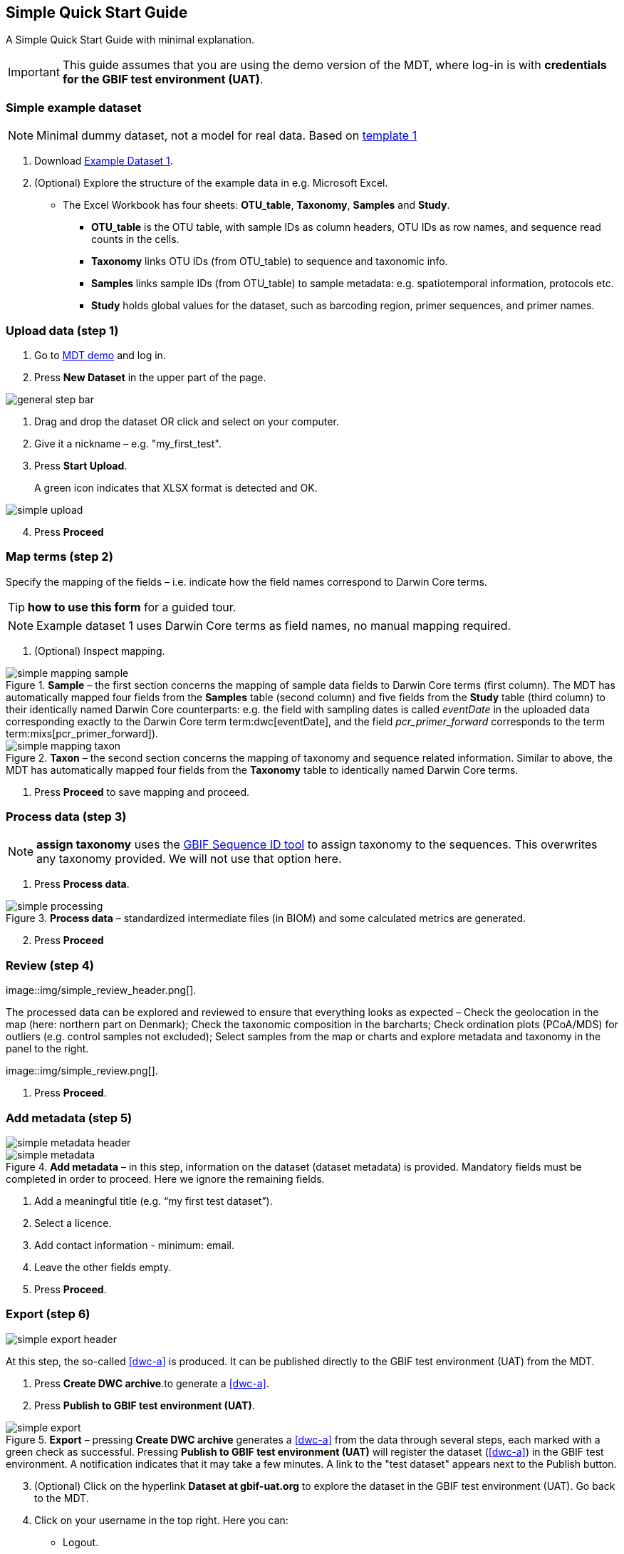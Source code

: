 [[simple_quick_start]]
== Simple Quick Start Guide

A Simple Quick Start Guide with minimal explanation.

IMPORTANT: This guide assumes that you are using the demo version of the MDT, where log-in is with *credentials for the GBIF test environment (UAT)*.

=== Simple example dataset

NOTE: Minimal dummy dataset, not a model for real data. Based on <<template1, template 1>>

. Download link:../example_data/example_data1.current.en.xlsx[Example Dataset 1].
. (Optional) Explore the structure of the example data in e.g. Microsoft Excel.
* The Excel Workbook has four sheets: *OTU_table*, *Taxonomy*, *Samples* and *Study*.
**  *OTU_table* is the OTU table, with sample IDs as column headers, OTU IDs as row names, and sequence read counts in the cells.
** *Taxonomy* links OTU IDs (from OTU_table) to sequence and taxonomic info.
** *Samples* links sample IDs (from OTU_table) to sample metadata: e.g. spatiotemporal information, protocols etc.
** *Study* holds global values for the dataset, such as barcoding region, primer sequences, and primer names.

=== Upload data (step 1)

. Go to https://edna-tool.gbif-uat.org/[MDT demo^] and log in.
. Press *New Dataset* in the upper part of the page.

image::img/general_step_bar.png[]

. Drag and drop the dataset OR click and select on your computer.
. Give it a nickname – e.g. "my_first_test".
. Press *Start Upload*.
+
A green icon indicates that XLSX format is detected and OK.

image::img/simple_upload.png[]

[start=4]
. Press *Proceed*

=== Map terms (step 2)

Specify the mapping of the fields – i.e. indicate how the field names correspond to Darwin Core terms.

TIP: *how to use this form* for a guided tour.

NOTE: Example dataset 1 uses Darwin Core terms as field names, no manual mapping required.  

. (Optional) Inspect mapping.

.*Sample* – the first section concerns the mapping of sample data fields to Darwin Core terms (first column). The MDT has automatically mapped four fields from the *Samples* table (second column) and five fields from the *Study* table (third column) to their identically named Darwin Core counterparts: e.g. the field with sampling dates is called _eventDate_ in the uploaded data corresponding exactly to the Darwin Core term term:dwc[eventDate], and the field _pcr_primer_forward_ corresponds to the term term:mixs[pcr_primer_forward]).
image::img/simple_mapping_sample.png[]

.*Taxon* – the second section concerns the mapping of taxonomy and sequence related information. Similar to above, the MDT has automatically mapped four fields from the *Taxonomy* table to identically named Darwin Core terms.
image::img/simple_mapping_taxon.png[]

. Press *Proceed* to save mapping and proceed.

=== Process data (step 3)

NOTE: *assign taxonomy* uses the https://www.gbif.org/tools/sequence-id[GBIF Sequence ID tool^] to assign taxonomy to the sequences. This overwrites any taxonomy provided. We will not use that option here.

. Press *Process data*.

.*Process data* – standardized intermediate files (in BIOM) and some calculated metrics are generated.
image::img/simple_processing.png[]

[start=2]
. Press *Proceed*

=== Review (step 4)

image::img/simple_review_header.png[].


.The processed data can be explored and reviewed to ensure that everything looks as expected – Check the geolocation in the map (here: northern part on Denmark); Check the taxonomic composition in the barcharts; Check ordination plots (PCoA/MDS) for outliers (e.g. control samples not excluded); Select samples from the map or charts and explore metadata and taxonomy in the panel to the right.
image::img/simple_review.png[].

. Press *Proceed*.

=== Add metadata (step 5)

image::img/simple_metadata_header.png[]

.*Add metadata* – in this step, information on the dataset (dataset metadata) is provided. Mandatory fields must be completed in order to proceed. Here we ignore the remaining fields.
image::img/simple_metadata.png[]

. Add a meaningful title (e.g. “my first test dataset”).
. Select a licence.
. Add contact information - minimum: email.
. Leave the other fields empty.
. Press *Proceed*.

=== Export (step 6)

image::img/simple_export_header.png[]

At this step, the so-called <<dwc-a>> is produced. It can be published directly to the GBIF test environment (UAT) from the MDT.

. Press *Create DWC archive*.to generate a <<dwc-a>>.
. Press *Publish to GBIF test environment (UAT)*.

.*Export* – pressing *Create DWC archive* generates a <<dwc-a>> from the data through several steps, each marked with a green check as successful. Pressing *Publish to GBIF test environment (UAT)* will register the dataset (<<dwc-a>>) in the GBIF test environment. A notification indicates that it may take a few minutes. A link to the "test dataset" appears next to the Publish button.
image::img/simple_export.png[]

[start=3]
. (Optional) Click on the hyperlink *Dataset at gbif-uat.org* to explore the dataset in the GBIF test environment (UAT). Go back to the MDT. 
. Click on your username in the top right. Here you can:
** Logout.
** Access your datasets, e.g. to: 
*** See them in the test environment (UAT).
*** Revise and update dataset and export/publish new versions.

You should now have a basic idea of how the MDT works. Continue with the <<advanced_quick_start>> to learn more.
